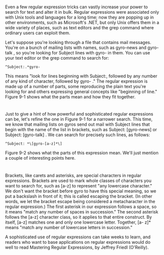 * 
  Even a few regular expression tricks can vastly increase your power to search
  for text and alter it in bulk. Regular expressions were associated only with
  Unix tools and languages for a long time; now they are popping up in other
  environments, such as Microsoft's .NET, but only Unix offers them in a wide
  variety of places, such as text editors and the grep command where ordinary
  users can exploit them.

  Let's suppose you're looking through a file that contains mail messages.
  You're on a bunch of mailing lists with names, such as gyro-news and gyro-talk
  , so you're looking for Subject lines with gyro- in them. You can use your
  text editor or the grep command to search for:
  #+begin_src shell
    ^Subject:.*gyro-
  #+end_src
  This means "look for lines beginning with Subject:, followed by any number of
  any kind of character, followed by gyro- ." The regular expression is made up
  of a number of parts, some reproducing the plain text you're looking for and
  others expressing general concepts like "beginning of line." Figure 9-1 shows
  what the parts mean and how they fit together.
*   
  [[file:../img/Figure 9-1. Simple regular expression.png]]

  Just to give a hint of how powerful and sophisticated regular expressions can
  be, let's refine the one in Figure 9-1 for a narrower search. This time, we
  know that mailing lists on gyros send out mail with Subject lines that begin
  with the name of the list in brackets, such as Subject: [gyro-news] or
  Subject: [gyro-talk] . We can search for precisely such lines, as follows:
  #+begin_src shell
    ^Subject: *\[gyro-[a-z]*\]
  #+end_src
  Figure 9-2 shows what the parts of this expression mean. We'll just mention a
  couple of interesting points here.

  [[file:../img/Figure 9-2. Regular expression with more parts.png]]
* 
  Brackets, like carets and asterisks, are special characters in regular
  expressions. Brackets are used to mark whole classes of characters you want to
  search for, such as [a-z] to represent "any lowercase character." We don't
  want the bracket before gyro to have this special meaning, so we put a
  backslash in front of it; this is called escaping the bracket. (In other
  words, we let the bracket escape being considered a metacharacter in the
  regular expression.) The first asterisk in our expression follows a space, so
  it means "match any number of spaces in succession." The second asterisk
  follows the [a-z] character class, so it applies to that entire construct. By
  itself, [a-z] matches one and only one lowercase letter. Together, [a- z]*
  means "match any number of lowercase letters in succession."

  A sophisticated use of regular expressions can take weeks to learn, and
  readers who want to base applications on regular expressions would do well to
  read Mastering Regular Expressions, by Jeffrey Friedl (O'Reilly).

